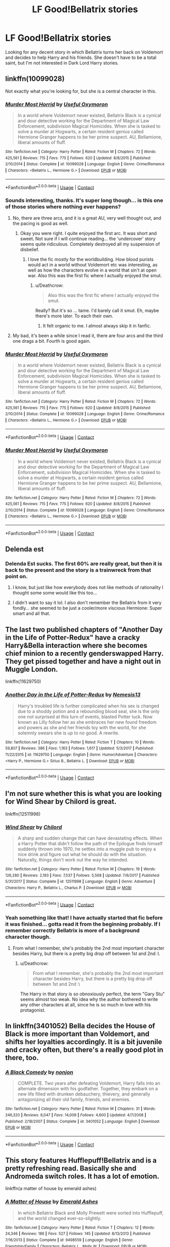#+TITLE: LF Good!Bellatrix stories

* LF Good!Bellatrix stories
:PROPERTIES:
:Author: Deathcrow
:Score: 12
:DateUnix: 1522854115.0
:DateShort: 2018-Apr-04
:FlairText: Request
:END:
Looking for any decent story in which Bellatrix turns her back on Voldemort and decides to help Harry and his friends. She doesn't have to be a total saint, but I'm not interested in Dark Lord Harry stories.


** linkffn(10099028)

Not exactly what you're looking for, but she is a central character in this.
:PROPERTIES:
:Author: Murky_Red
:Score: 4
:DateUnix: 1522866605.0
:DateShort: 2018-Apr-04
:END:

*** [[https://www.fanfiction.net/s/10099028/1/][*/Murder Most Horrid/*]] by [[https://www.fanfiction.net/u/1285752/Useful-Oxymoron][/Useful Oxymoron/]]

#+begin_quote
  In a world where Voldemort never existed, Bellatrix Black is a cynical and dour detective working for the Department of Magical Law Enforcement, subdivision Magical Homicides. When she is tasked to solve a murder at Hogwarts, a certain resident genius called Hermione Granger happens to be her prime suspect. AU, Bellamione, liberal amounts of fluff.
#+end_quote

^{/Site/:} ^{fanfiction.net} ^{*|*} ^{/Category/:} ^{Harry} ^{Potter} ^{*|*} ^{/Rated/:} ^{Fiction} ^{M} ^{*|*} ^{/Chapters/:} ^{72} ^{*|*} ^{/Words/:} ^{425,561} ^{*|*} ^{/Reviews/:} ^{715} ^{*|*} ^{/Favs/:} ^{775} ^{*|*} ^{/Follows/:} ^{620} ^{*|*} ^{/Updated/:} ^{8/8/2015} ^{*|*} ^{/Published/:} ^{2/10/2014} ^{*|*} ^{/Status/:} ^{Complete} ^{*|*} ^{/id/:} ^{10099028} ^{*|*} ^{/Language/:} ^{English} ^{*|*} ^{/Genre/:} ^{Crime/Romance} ^{*|*} ^{/Characters/:} ^{<Bellatrix} ^{L.,} ^{Hermione} ^{G.>} ^{*|*} ^{/Download/:} ^{[[http://www.ff2ebook.com/old/ffn-bot/index.php?id=10099028&source=ff&filetype=epub][EPUB]]} ^{or} ^{[[http://www.ff2ebook.com/old/ffn-bot/index.php?id=10099028&source=ff&filetype=mobi][MOBI]]}

--------------

*FanfictionBot*^{2.0.0-beta} | [[https://github.com/tusing/reddit-ffn-bot/wiki/Usage][Usage]] | [[https://www.reddit.com/message/compose?to=tusing][Contact]]
:PROPERTIES:
:Author: FanfictionBot
:Score: 1
:DateUnix: 1522866612.0
:DateShort: 2018-Apr-04
:END:


*** Sounds interesting, thanks. It's super long though... is this one of those stories where nothing ever happens?
:PROPERTIES:
:Author: Deathcrow
:Score: 1
:DateUnix: 1522867293.0
:DateShort: 2018-Apr-04
:END:

**** No, there are three arcs, and it is a great AU, very well thought out, and the pacing is good as well.
:PROPERTIES:
:Author: Murky_Red
:Score: 3
:DateUnix: 1522867461.0
:DateShort: 2018-Apr-04
:END:

***** Okay you were right. I quite enjoyed the first arc. It was short and sweet. Not sure if I will continue reading... the 'undercover' story seems quite ridiculous. Completely destroyed all my suspension of disbelief.
:PROPERTIES:
:Author: Deathcrow
:Score: 1
:DateUnix: 1522939938.0
:DateShort: 2018-Apr-05
:END:

****** I love the fic mostly for the worldbuilding. How blood purists would act in a world without Voldemort etc was interesting, as well as how the characters evolve in a world that sin't at open war. Also this was the first fic where I actually enjoyed the smut.
:PROPERTIES:
:Author: Murky_Red
:Score: 1
:DateUnix: 1522941709.0
:DateShort: 2018-Apr-05
:END:

******* u/Deathcrow:
#+begin_quote
  Also this was the first fic where I actually enjoyed the smut.
#+end_quote

Really? But it's so ... tame. I'd barely call it smut. Eh, maybe there's more later. To each their own.
:PROPERTIES:
:Author: Deathcrow
:Score: 1
:DateUnix: 1522946900.0
:DateShort: 2018-Apr-05
:END:

******** It felt organic to me. I almost always skip it in fanfic.
:PROPERTIES:
:Author: Murky_Red
:Score: 1
:DateUnix: 1522947241.0
:DateShort: 2018-Apr-05
:END:


**** My bad, it's been a while since I read it, there are four arcs and the third one drags a bit. Fourth is good again.
:PROPERTIES:
:Author: Murky_Red
:Score: 1
:DateUnix: 1523281566.0
:DateShort: 2018-Apr-09
:END:


*** [[https://www.fanfiction.net/s/10099028/1/][*/Murder Most Horrid/*]] by [[https://www.fanfiction.net/u/1285752/Useful-Oxymoron][/Useful Oxymoron/]]

#+begin_quote
  In a world where Voldemort never existed, Bellatrix Black is a cynical and dour detective working for the Department of Magical Law Enforcement, subdivision Magical Homicides. When she is tasked to solve a murder at Hogwarts, a certain resident genius called Hermione Granger happens to be her prime suspect. AU, Bellamione, liberal amounts of fluff.
#+end_quote

^{/Site/:} ^{fanfiction.net} ^{*|*} ^{/Category/:} ^{Harry} ^{Potter} ^{*|*} ^{/Rated/:} ^{Fiction} ^{M} ^{*|*} ^{/Chapters/:} ^{72} ^{*|*} ^{/Words/:} ^{425,561} ^{*|*} ^{/Reviews/:} ^{715} ^{*|*} ^{/Favs/:} ^{775} ^{*|*} ^{/Follows/:} ^{620} ^{*|*} ^{/Updated/:} ^{8/8/2015} ^{*|*} ^{/Published/:} ^{2/10/2014} ^{*|*} ^{/Status/:} ^{Complete} ^{*|*} ^{/id/:} ^{10099028} ^{*|*} ^{/Language/:} ^{English} ^{*|*} ^{/Genre/:} ^{Crime/Romance} ^{*|*} ^{/Characters/:} ^{<Bellatrix} ^{L.,} ^{Hermione} ^{G.>} ^{*|*} ^{/Download/:} ^{[[http://www.ff2ebook.com/old/ffn-bot/index.php?id=10099028&source=ff&filetype=epub][EPUB]]} ^{or} ^{[[http://www.ff2ebook.com/old/ffn-bot/index.php?id=10099028&source=ff&filetype=mobi][MOBI]]}

--------------

*FanfictionBot*^{2.0.0-beta} | [[https://github.com/tusing/reddit-ffn-bot/wiki/Usage][Usage]] | [[https://www.reddit.com/message/compose?to=tusing][Contact]]
:PROPERTIES:
:Author: FanfictionBot
:Score: 1
:DateUnix: 1522870210.0
:DateShort: 2018-Apr-05
:END:


*** [[https://www.fanfiction.net/s/10099028/1/][*/Murder Most Horrid/*]] by [[https://www.fanfiction.net/u/1285752/Useful-Oxymoron][/Useful Oxymoron/]]

#+begin_quote
  In a world where Voldemort never existed, Bellatrix Black is a cynical and dour detective working for the Department of Magical Law Enforcement, subdivision Magical Homicides. When she is tasked to solve a murder at Hogwarts, a certain resident genius called Hermione Granger happens to be her prime suspect. AU, Bellamione, liberal amounts of fluff.
#+end_quote

^{/Site/:} ^{fanfiction.net} ^{*|*} ^{/Category/:} ^{Harry} ^{Potter} ^{*|*} ^{/Rated/:} ^{Fiction} ^{M} ^{*|*} ^{/Chapters/:} ^{72} ^{*|*} ^{/Words/:} ^{425,561} ^{*|*} ^{/Reviews/:} ^{715} ^{*|*} ^{/Favs/:} ^{775} ^{*|*} ^{/Follows/:} ^{620} ^{*|*} ^{/Updated/:} ^{8/8/2015} ^{*|*} ^{/Published/:} ^{2/10/2014} ^{*|*} ^{/Status/:} ^{Complete} ^{*|*} ^{/id/:} ^{10099028} ^{*|*} ^{/Language/:} ^{English} ^{*|*} ^{/Genre/:} ^{Crime/Romance} ^{*|*} ^{/Characters/:} ^{<Bellatrix} ^{L.,} ^{Hermione} ^{G.>} ^{*|*} ^{/Download/:} ^{[[http://www.ff2ebook.com/old/ffn-bot/index.php?id=10099028&source=ff&filetype=epub][EPUB]]} ^{or} ^{[[http://www.ff2ebook.com/old/ffn-bot/index.php?id=10099028&source=ff&filetype=mobi][MOBI]]}

--------------

*FanfictionBot*^{2.0.0-beta} | [[https://github.com/tusing/reddit-ffn-bot/wiki/Usage][Usage]] | [[https://www.reddit.com/message/compose?to=tusing][Contact]]
:PROPERTIES:
:Author: FanfictionBot
:Score: 1
:DateUnix: 1522870229.0
:DateShort: 2018-Apr-05
:END:


** Delenda est
:PROPERTIES:
:Author: Enlightenedfoxperson
:Score: 6
:DateUnix: 1522859067.0
:DateShort: 2018-Apr-04
:END:

*** Delenda Est sucks. The first 60% are really great, but then it is back to the present and the story is a trainwreck from that point on.
:PROPERTIES:
:Author: Hellstrike
:Score: 0
:DateUnix: 1522867676.0
:DateShort: 2018-Apr-04
:END:

**** I know, but just like how everybody does not like methods of rationality I thought some some would like this too...
:PROPERTIES:
:Author: Enlightenedfoxperson
:Score: 4
:DateUnix: 1522903299.0
:DateShort: 2018-Apr-05
:END:


**** I didn't want to say it lol. I also don't remember the Bellatrix from it very fondly... she seemed to be just a cooler/more viscious Hermione: Super smart and all that.
:PROPERTIES:
:Author: Deathcrow
:Score: 7
:DateUnix: 1522868175.0
:DateShort: 2018-Apr-04
:END:


** The last two published chapters of "Another Day in the Life of Potter-Redux" have a cracky Harry&Bella interaction where she becomes chief minion to a recently genderswapped Harry. They get pissed together and have a night out in Muggle London.

linkffn(11629750)
:PROPERTIES:
:Author: Hellstrike
:Score: 2
:DateUnix: 1522868523.0
:DateShort: 2018-Apr-04
:END:

*** [[https://www.fanfiction.net/s/11629750/1/][*/Another Day in the Life of Potter-Redux/*]] by [[https://www.fanfiction.net/u/227409/Nemesis13][/Nemesis13/]]

#+begin_quote
  Harry's troubled life is further complicated when his sex is changed due to a shoddy potion and a rebounding blood seal, she is the only one not surprised at this turn of events, blasted Potter luck. Now known as Lilly follow her as she embraces her new found freedom and powers as she and her friends toy with the world, for she solemnly swears she is up to no good. A rewrite.
#+end_quote

^{/Site/:} ^{fanfiction.net} ^{*|*} ^{/Category/:} ^{Harry} ^{Potter} ^{*|*} ^{/Rated/:} ^{Fiction} ^{T} ^{*|*} ^{/Chapters/:} ^{10} ^{*|*} ^{/Words/:} ^{59,807} ^{*|*} ^{/Reviews/:} ^{386} ^{*|*} ^{/Favs/:} ^{1,163} ^{*|*} ^{/Follows/:} ^{1,617} ^{*|*} ^{/Updated/:} ^{5/3/2017} ^{*|*} ^{/Published/:} ^{11/22/2015} ^{*|*} ^{/id/:} ^{11629750} ^{*|*} ^{/Language/:} ^{English} ^{*|*} ^{/Genre/:} ^{Humor/Adventure} ^{*|*} ^{/Characters/:} ^{<Harry} ^{P.,} ^{Hermione} ^{G.>} ^{Sirius} ^{B.,} ^{Bellatrix} ^{L.} ^{*|*} ^{/Download/:} ^{[[http://www.ff2ebook.com/old/ffn-bot/index.php?id=11629750&source=ff&filetype=epub][EPUB]]} ^{or} ^{[[http://www.ff2ebook.com/old/ffn-bot/index.php?id=11629750&source=ff&filetype=mobi][MOBI]]}

--------------

*FanfictionBot*^{2.0.0-beta} | [[https://github.com/tusing/reddit-ffn-bot/wiki/Usage][Usage]] | [[https://www.reddit.com/message/compose?to=tusing][Contact]]
:PROPERTIES:
:Author: FanfictionBot
:Score: 1
:DateUnix: 1522868530.0
:DateShort: 2018-Apr-04
:END:


** I'm not sure whether this is what you are looking for Wind Shear by Chilord is great.

linkffn(12511998)
:PROPERTIES:
:Author: unparagonedpaladin
:Score: 3
:DateUnix: 1522857675.0
:DateShort: 2018-Apr-04
:END:

*** [[https://www.fanfiction.net/s/12511998/1/][*/Wind Shear/*]] by [[https://www.fanfiction.net/u/67673/Chilord][/Chilord/]]

#+begin_quote
  A sharp and sudden change that can have devastating effects. When a Harry Potter that didn't follow the path of the Epilogue finds himself suddenly thrown into 1970, he settles into a muggle pub to enjoy a nice drink and figure out what he should do with the situation. Naturally, things don't work out the way he intended.
#+end_quote

^{/Site/:} ^{fanfiction.net} ^{*|*} ^{/Category/:} ^{Harry} ^{Potter} ^{*|*} ^{/Rated/:} ^{Fiction} ^{M} ^{*|*} ^{/Chapters/:} ^{19} ^{*|*} ^{/Words/:} ^{126,280} ^{*|*} ^{/Reviews/:} ^{2,193} ^{*|*} ^{/Favs/:} ^{7,537} ^{*|*} ^{/Follows/:} ^{5,568} ^{*|*} ^{/Updated/:} ^{7/6/2017} ^{*|*} ^{/Published/:} ^{5/31/2017} ^{*|*} ^{/Status/:} ^{Complete} ^{*|*} ^{/id/:} ^{12511998} ^{*|*} ^{/Language/:} ^{English} ^{*|*} ^{/Genre/:} ^{Adventure} ^{*|*} ^{/Characters/:} ^{Harry} ^{P.,} ^{Bellatrix} ^{L.,} ^{Charlus} ^{P.} ^{*|*} ^{/Download/:} ^{[[http://www.ff2ebook.com/old/ffn-bot/index.php?id=12511998&source=ff&filetype=epub][EPUB]]} ^{or} ^{[[http://www.ff2ebook.com/old/ffn-bot/index.php?id=12511998&source=ff&filetype=mobi][MOBI]]}

--------------

*FanfictionBot*^{2.0.0-beta} | [[https://github.com/tusing/reddit-ffn-bot/wiki/Usage][Usage]] | [[https://www.reddit.com/message/compose?to=tusing][Contact]]
:PROPERTIES:
:Author: FanfictionBot
:Score: 6
:DateUnix: 1522857681.0
:DateShort: 2018-Apr-04
:END:


*** Yeah something like that! I have actually started that fic before it was finished... gotta read it from the beginning probably. If I remember correctly Bellatrix is more of a background character though.
:PROPERTIES:
:Author: Deathcrow
:Score: 6
:DateUnix: 1522858538.0
:DateShort: 2018-Apr-04
:END:

**** From what I remember, she's probably the 2nd most important character besides Harry, but there is a pretty big drop off between 1st and 2nd :\
:PROPERTIES:
:Author: bgottfried91
:Score: 1
:DateUnix: 1522902975.0
:DateShort: 2018-Apr-05
:END:

***** u/Deathcrow:
#+begin_quote
  From what I remember, she's probably the 2nd most important character besides Harry, but there is a pretty big drop off between 1st and 2nd :\
#+end_quote

The Harry in that story is so obnoxiously perfect, the term "Gary Stu" seems almost too weak. No idea why the author bothered to write any other characters at all, since he is so much in love with his protagonist.
:PROPERTIES:
:Author: Deathcrow
:Score: 2
:DateUnix: 1523028127.0
:DateShort: 2018-Apr-06
:END:


** In linkffn(3401052) Bella decides the House of Black is more important than Voldemort, and shifts her loyalties accordingly. It is a bit juvenile and cracky often, but there's a really good plot in there, too.
:PROPERTIES:
:Author: KalmiaKamui
:Score: 1
:DateUnix: 1522912851.0
:DateShort: 2018-Apr-05
:END:

*** [[https://www.fanfiction.net/s/3401052/1/][*/A Black Comedy/*]] by [[https://www.fanfiction.net/u/649528/nonjon][/nonjon/]]

#+begin_quote
  COMPLETE. Two years after defeating Voldemort, Harry falls into an alternate dimension with his godfather. Together, they embark on a new life filled with drunken debauchery, thievery, and generally antagonizing all their old family, friends, and enemies.
#+end_quote

^{/Site/:} ^{fanfiction.net} ^{*|*} ^{/Category/:} ^{Harry} ^{Potter} ^{*|*} ^{/Rated/:} ^{Fiction} ^{M} ^{*|*} ^{/Chapters/:} ^{31} ^{*|*} ^{/Words/:} ^{246,320} ^{*|*} ^{/Reviews/:} ^{6,047} ^{*|*} ^{/Favs/:} ^{14,009} ^{*|*} ^{/Follows/:} ^{4,600} ^{*|*} ^{/Updated/:} ^{4/7/2008} ^{*|*} ^{/Published/:} ^{2/18/2007} ^{*|*} ^{/Status/:} ^{Complete} ^{*|*} ^{/id/:} ^{3401052} ^{*|*} ^{/Language/:} ^{English} ^{*|*} ^{/Download/:} ^{[[http://www.ff2ebook.com/old/ffn-bot/index.php?id=3401052&source=ff&filetype=epub][EPUB]]} ^{or} ^{[[http://www.ff2ebook.com/old/ffn-bot/index.php?id=3401052&source=ff&filetype=mobi][MOBI]]}

--------------

*FanfictionBot*^{2.0.0-beta} | [[https://github.com/tusing/reddit-ffn-bot/wiki/Usage][Usage]] | [[https://www.reddit.com/message/compose?to=tusing][Contact]]
:PROPERTIES:
:Author: FanfictionBot
:Score: 1
:DateUnix: 1522912860.0
:DateShort: 2018-Apr-05
:END:


** This story features Hufflepuff!Bellatrix and is a pretty refreshing read. Basically she and Andromeda switch roles. It has a lot of emotion.

linkffn(a matter of house by emerald ashes)
:PROPERTIES:
:Author: orangedarkchocolate
:Score: 1
:DateUnix: 1522945874.0
:DateShort: 2018-Apr-05
:END:

*** [[https://www.fanfiction.net/s/9498559/1/][*/A Matter of House/*]] by [[https://www.fanfiction.net/u/4112736/Emerald-Ashes][/Emerald Ashes/]]

#+begin_quote
  In which Bellatrix Black and Molly Prewett were sorted into Hufflepuff, and the world changed ever-so-slightly.
#+end_quote

^{/Site/:} ^{fanfiction.net} ^{*|*} ^{/Category/:} ^{Harry} ^{Potter} ^{*|*} ^{/Rated/:} ^{Fiction} ^{T} ^{*|*} ^{/Chapters/:} ^{12} ^{*|*} ^{/Words/:} ^{24,346} ^{*|*} ^{/Reviews/:} ^{186} ^{*|*} ^{/Favs/:} ^{527} ^{*|*} ^{/Follows/:} ^{145} ^{*|*} ^{/Updated/:} ^{8/13/2013} ^{*|*} ^{/Published/:} ^{7/16/2013} ^{*|*} ^{/Status/:} ^{Complete} ^{*|*} ^{/id/:} ^{9498559} ^{*|*} ^{/Language/:} ^{English} ^{*|*} ^{/Genre/:} ^{Friendship/Family} ^{*|*} ^{/Characters/:} ^{Bellatrix} ^{L.,} ^{Molly} ^{W.} ^{*|*} ^{/Download/:} ^{[[http://www.ff2ebook.com/old/ffn-bot/index.php?id=9498559&source=ff&filetype=epub][EPUB]]} ^{or} ^{[[http://www.ff2ebook.com/old/ffn-bot/index.php?id=9498559&source=ff&filetype=mobi][MOBI]]}

--------------

*FanfictionBot*^{2.0.0-beta} | [[https://github.com/tusing/reddit-ffn-bot/wiki/Usage][Usage]] | [[https://www.reddit.com/message/compose?to=tusing][Contact]]
:PROPERTIES:
:Author: FanfictionBot
:Score: 1
:DateUnix: 1522945888.0
:DateShort: 2018-Apr-05
:END:


*** u/Deathcrow:
#+begin_quote
  This story features Hufflepuff!Bellatrix and is a pretty refreshing read
#+end_quote

Thanks for the rec, but rarely has a summary of a story made me want to read a story. It sounds super boring.
:PROPERTIES:
:Author: Deathcrow
:Score: 1
:DateUnix: 1523035558.0
:DateShort: 2018-Apr-06
:END:
